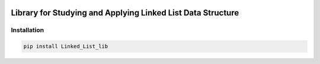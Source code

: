 .. -*- mode: rst -*-

|BuildTest|_ |PyPi|_ |License|_ |Downloads|_ |PythonVersion|_

.. |BuildTest| image:: https://travis-ci.com/daniel-yj-yang/Linked_List_lib.svg?branch=main
.. _BuildTest: https://app.travis-ci.com/github/daniel-yj-yang/Linked_List_lib

.. |PythonVersion| image:: https://img.shields.io/badge/python-3.8%20%7C%203.9-blue
.. _PythonVersion: https://img.shields.io/badge/python-3.8%20%7C%203.9-blue

.. |PyPi| image:: https://img.shields.io/pypi/v/Linked_List_lib
.. _PyPi: https://pypi.python.org/pypi/Linked_List_lib

.. |Downloads| image:: https://pepy.tech/badge/Linked_List_lib
.. _Downloads: https://pepy.tech/project/Linked_List_lib

.. |License| image:: https://img.shields.io/pypi/l/Linked_List_lib
.. _License: https://pypi.python.org/pypi/Linked_List_lib


============================================================
Library for Studying and Applying Linked List Data Structure
============================================================

Installation
------------

.. code-block::

   pip install Linked_List_lib



